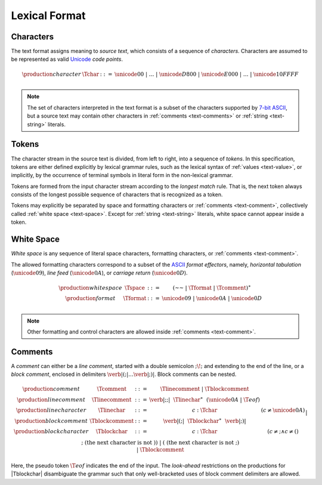 .. index:: lexical format

Lexical Format
--------------


.. _text-char:
.. index:: ! character, Unicode, ASCII, code point
   pair: text format; character

Characters
~~~~~~~~~~

The text format assigns meaning to *source text*, which consists of a sequence of *characters*.
Characters are assumed to be represented as valid `Unicode <http://www.unicode.org/versions/latest/>`_ *code points*.

.. math::
   \begin{array}{llll}
   \production{character} & \Tchar &::=&
     \unicode{00} ~|~ \dots ~|~ \unicode{D800} ~|~ \unicode{E000} ~|~ \dots ~|~ \unicode{10FFFF} \\
   \end{array}

.. note::
   The set of characters interpreted in the text format is a subset of the characters supported by `7-bit ASCII <http://webstore.ansi.org/RecordDetail.aspx?sku=INCITS+4-1986%5bR2012%5d>`_,
   but a source text may contain other characters in :ref:`comments <text-comments>` or :ref:`string <text-string>` literals.


.. _text-stoken:
.. index:: ! token, character, white space, comment
   single: text format; token

Tokens
~~~~~~

The character stream in the source text is divided, from left to right, into a sequence of *tokens*.
In this specification, tokens are either defined explicitly by lexical grammar rules,
such as the lexical syntax of :ref:`values <text-value>`,
or implicitly, by the occurrence of terminal symbols in literal form in the non-lexical grammar. 

Tokens are formed from the input character stream according to the *longest match* rule.
That is, the next token always consists of the longest possible sequence of characters that is recognized as a token.

Tokens may explicitly be separated by space and formatting characters or :ref:`comments <text-comment>`,
collectively called :ref:`white space <text-space>`.
Except for :ref:`string <text-string>` literals, white space cannot appear inside a token.


.. _text-space:
.. index:: ! white space, character, ASCII
   single: text format; white space

White Space
~~~~~~~~~~~

*White space* is any sequence of literal space characters, formatting characters, or :ref:`comments <text-comment>`.

The allowed formatting characters correspond to a subset of the `ASCII <http://webstore.ansi.org/RecordDetail.aspx?sku=INCITS+4-1986%5bR2012%5d>`_ *format effectors*, namely, *horizontal tabulation* (:math:`\unicode{09}`), *line feed* (:math:`\unicode{0A}`), or *carriage return* (:math:`\unicode{0D}`).

.. math::
   \begin{array}{llclll@{\qquad\qquad}l}
   \production{white space} & \Tspace &::=&
     (\text{~~} ~|~ \Tformat ~|~ \Tcomment)^\ast \\
   \production{format} & \Tformat &::=&
     \unicode{09} ~|~ \unicode{0A} ~|~ \unicode{0D} \\
   \end{array}

.. note::
   Other formatting and control characters are allowed inside :ref:`comments <text-comment>`.


.. text-comment:
.. index:: ! comment, character
   single: text format; comment

Comments
~~~~~~~~

A *comment* can either be a *line comment*, started with a double semicolon :math:`\text{;\!;}` and extending to the end of the line,
or a *block comment*, enclosed in delimiters :math:`\text{\verb|(;|} \dots \text{\verb|;)|}`.
Block comments can be nested.

.. math::
   \begin{array}{llclll@{\qquad\qquad}l}
   \production{comment} & \Tcomment &::=&
     \Tlinecomment ~|~ \Tblockcomment \\
   \production{line comment} & \Tlinecomment &::=&
     \text{\verb|;;|}~~\Tlinechar^\ast~~(\unicode{0A} ~|~ \T{eof}) \\
   \production{line character} & \Tlinechar &::=&
     c{:}\Tchar & (c \neq \unicode{0A}) \\
   \production{block comment} & \Tblockcomment &::=&
     \text{\verb|(;|}~~\Tblockchar^\ast~~\text{\verb|;)|} \\
   \production{block character} & \Tblockchar &::=&
     c{:}\Tchar & (c \neq \text{;} \wedge c \neq \text{(}) \\ &&|&
     \text{;} & (\mbox{the next character is not}~\text{)}) \\ &&|&
     \text{(} & (\mbox{the next character is not}~\text{;}) \\ &&|&
     \Tblockcomment \\
   \end{array}

Here, the pseudo token :math:`\T{eof}` indicates the end of the input.
The *look-ahead* restrictions on the productions for |Tblockchar| disambiguate the grammar such that only well-bracketed uses of block comment delimiters are allowed.
